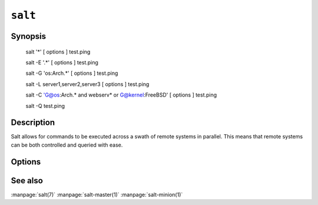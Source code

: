 ========
``salt``
========

Synopsis
========

    salt '*' [ options ] test.ping

    salt -E '.*' [ options ] test.ping

    salt -G 'os:Arch.*' [ options ] test.ping

    salt -L server1,server2,server3 [ options ] test.ping

    salt -C 'G@os:Arch.* and webserv* or G@kernel:FreeBSD' [ options ] test.ping

    salt -Q test.ping

Description
===========

Salt allows for commands to be executed across a swath of remote systems in
parallel. This means that remote systems can be both controlled and queried
with ease.

Options
=======

.. program:: salt

.. option:: -h, --help

    Print a usage message briefly summarizing these command-line options

.. option:: -t TIMEOUT, --timeout=TIMEOUT

    The timeout in seconds to wait for replies from the salt minions.

.. option:: --version

    Print the version of salt that is running.

.. option:: -E, --pcre

    The target expression will be interpreted as a pcre regular expression
    rather than a shell glob.

.. option:: -L, --list

    The target expression will be interpreted as a comma delimited list,
    example: server1.foo.bar,server2.foo.bar,example7.quo.qux

.. option:: -G, --grain

    The target expression matches values returned by the salt grains system on
    the minions. The target expression is in the format of '<grain value>:<pcre
    regular expression>'; example: 'os:Arch.*'

.. option:: -C, --compound

    Utilize many target definitions to make the call very granular. This option
    takes a group of targets separated by and or or. The default matcher is a
    glob as usual, if something other than a glob is used preface it with the
    letter denoting the type, example: 'webserv* and G@os:Debian or E@db.*'
    make sure that the compound target is encapsulated in quotes.

.. option:: -X, --exsel

    Instead of using shell globs use the return code of a function.

.. option:: -N, --nodegroup

    Use a predefined compound target defined in the salt master configuration
    file

.. option:: --return

    Chose an alternative returner to call on the minion, if an alternative
    returner is used then the return will not come back tot he command line
    but will be sent to the specified return system.

.. option:: -Q, --query

    Execute a salt command query, this can be used to find the results of a
    previous function call: -Q test.echo')

.. option:: -c CONFIG, --config=CONFIG

    The location of the salt master configuration file, the salt master
    settings are required to know where the connections are;
    default=/etc/salt/master

.. option::  --raw-out

    Print the output from the salt command in raw python
    form, this is suitable for re-reading the output into
    an executing python script with eval.

.. option::   --text-out         

    Print the output from the salt command in the same
    form the shell would.

.. option::   --yaml-out

    Print the output from the salt command in yaml.

.. option::   --json-out

    Print the output from the salt command in json.

See also
========

:manpage:`salt(7)`
:manpage:`salt-master(1)`
:manpage:`salt-minion(1)`
